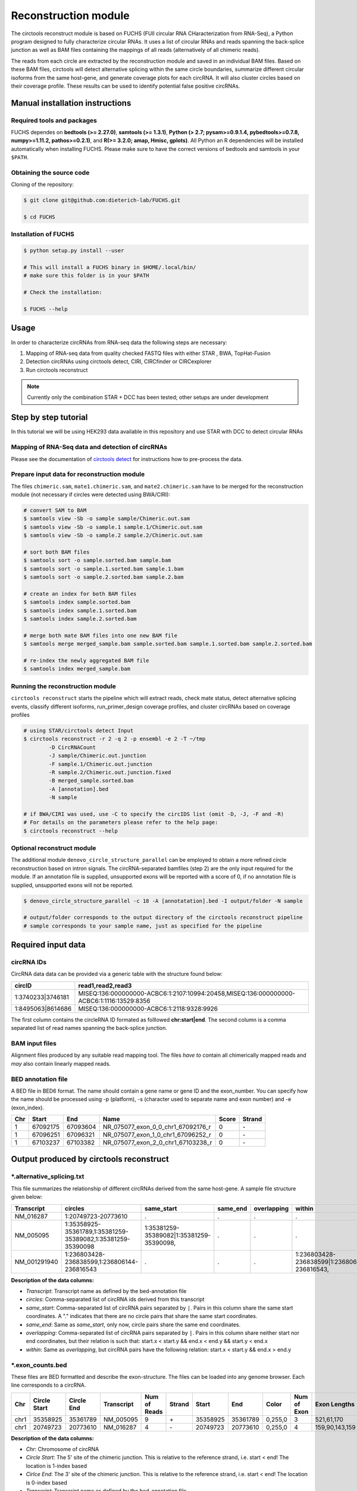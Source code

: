 Reconstruction module
********************************************************

The circtools reconstruct module is based on FUCHS (FUll circular RNA CHaracterization from RNA-Seq), a Python program designed to fully characterize circular RNAs. It uses a list of circular RNAs and reads spanning the back-splice junction as well as BAM files containing the mappings of all reads (alternatively of all chimeric reads).

The reads from each circle are extracted by the reconstruction module and saved in an individual BAM files. Based on these BAM files, circtools will detect alternative splicing within the same circle boundaries, summarize different circular isoforms from the same host-gene, and generate coverage plots for each circRNA. It will also cluster circles based on their coverage profile. These results can be used to identify potential false positive circRNAs.

Manual installation instructions
--------------------------------

Required tools and packages
^^^^^^^^^^^^^^^^^^^^^^^^^^^^

FUCHS dependes on **bedtools (>= 2.27.0)**, **samtools (>= 1.3.1)**,  **Python (> 2.7; pysam>=0.9.1.4, pybedtools>=0.7.8, numpy>=1.11.2, pathos>=0.2.1)**, and **R(>= 3.2.0; amap, Hmisc, gplots)**. All Python an R dependencies will be installed automatically when installing FUCHS. Please make sure to have the correct versions of bedtools and samtools in your ``$PATH``.

Obtaining the source code
^^^^^^^^^^^^^^^^^^^^^^^^^

Cloning of the repository:

.. code-block:: bash

  $ git clone git@github.com:dieterich-lab/FUCHS.git

  $ cd FUCHS

Installation of FUCHS
^^^^^^^^^^^^^^^^^^^^^
.. code-block:: bash

  $ python setup.py install --user

  # This will install a FUCHS binary in $HOME/.local/bin/
  # make sure this folder is in your $PATH

  # Check the installation:

  $ FUCHS --help


Usage
------

In order to characterize circRNAs from RNA-seq data the following steps are necessary:

1. Mapping of RNA-seq data from quality checked FASTQ files with either STAR , BWA, TopHat-Fusion

2. Detection circRNAs using circtools detect, CIRI, CIRCfinder or CIRCexplorer

3. Run circtools reconstruct


.. note:: Currently only the combination STAR + DCC has been tested; other setups are under development

Step by step tutorial
---------------------
In this tutorial we will be using HEK293 data available in this repository and use STAR with DCC to detect circular RNAs


Mapping of RNA-Seq data and detection of circRNAs
^^^^^^^^^^^^^^^^^^^^^^^^^^^^^^^^^^^^^^^^^^^^^^^^^^

Please see the documentation of `circtools detect <Detect.html>`_ for instructions how to pre-process the data.

Prepare input data for reconstruction module
^^^^^^^^^^^^^^^^^^^^^^^^^^^^^^^^^^^^^^^^^^^^

The files  ``chimeric.sam``, ``mate1.chimeric.sam``, and ``mate2.chimeric.sam`` have to be merged for the reconstruction module (not necessary if circles were detected using BWA/CIRI):

.. code-block:: bash

  # convert SAM to BAM
  $ samtools view -Sb -o sample sample/Chimeric.out.sam
  $ samtools view -Sb -o sample.1 sample.1/Chimeric.out.sam
  $ samtools view -Sb -o sample.2 sample.2/Chimeric.out.sam

  # sort both BAM files
  $ samtools sort -o sample.sorted.bam sample.bam
  $ samtools sort -o sample.1.sorted.bam sample.1.bam
  $ samtools sort -o sample.2.sorted.bam sample.2.bam

  # create an index for both BAM files
  $ samtools index sample.sorted.bam
  $ samtools index sample.1.sorted.bam
  $ samtools index sample.2.sorted.bam

  # merge both mate BAM files into one new BAM file
  $ samtools merge merged_sample.bam sample.sorted.bam sample.1.sorted.bam sample.2.sorted.bam

  # re-index the newly aggregated BAM file
  $ samtools index merged_sample.bam


Running the reconstruction module
^^^^^^^^^^^^^^^^^^^^^^^^^^^^^^^^^^

``circtools reconstruct`` starts the pipeline which will extract reads, check mate status, detect alternative splicing events, classify different isoforms, run_primer_design coverage profiles, and cluster circRNAs based on coverage profiles

.. code-block:: bash

  # using STAR/circtools detect Input
  $ circtools reconstruct -r 2 -q 2 -p ensembl -e 2 -T ~/tmp 
	  -D CircRNACount 
	  -J sample/Chimeric.out.junction 
	  -F sample.1/Chimeric.out.junction 
	  -R sample.2/Chimeric.out.junction.fixed 
	  -B merged_sample.sorted.bam 
	  -A [annotation].bed 
	  -N sample 

  # if BWA/CIRI was used, use -C to specify the circIDS list (omit -D, -J, -F and -R)
  # For details on the parameters please refer to the help page:
  $ circtools reconstruct --help

Optional reconstruct module
^^^^^^^^^^^^^^^^^^^^^^^^^^^

The additional module ``denovo_circle_structure_parallel`` can be employed to obtain a more refined circle reconstruction based on intron signals. The circRNA-separated bamfiles (step 2) are the only input required for the module. If an annotation file is supplied, unsupported exons will be reported with a score of 0, if no annotation file is supplied, unsupported exons will not be reported.

.. code-block:: bash

  $ denovo_circle_structure_parallel -c 18 -A [annotatation].bed -I output/folder -N sample

  # output/folder corresponds to the output directory of the circtools reconstruct pipeline
  # sample corresponds to your sample name, just as specified for the pipeline



Required input data
--------------------

circRNA IDs
^^^^^^^^^^^^

CircRNA data data can be provided via a generic table with the structure found below:

==================== ==========================================================================================
 circID               read1,read2,read3
==================== ==========================================================================================
 1:3740233\|3746181  MISEQ:136:000000000-ACBC6:1:2107:10994:20458,MISEQ:136:000000000-ACBC6:1:1116:13529:8356
 1:8495063\|8614686  MISEQ:136:000000000-ACBC6:1:2118:9328:9926
==================== ==========================================================================================


The first column contains the circleRNA ID formated as folllowed **chr:start|end**. The second column is a comma separated list of read names spanning the back-splice junction.

BAM input files
^^^^^^^^^^^^^^^^

Alignment files produced by any suitable read mapping tool. The files *have to* contain all chimerically mapped reads and *may* also contain linearly mapped reads.

BED annotation file
^^^^^^^^^^^^^^^^^^^^

A BED file in BED6 format. The name should contain a gene name or gene ID and the exon_number. You can specify how the name should be processed using -p (platform), -s (character used to separate name and exon number) and -e (exon_index).

====   ===========    =============     ===================================   =======  ======
Chr      Start            End               Name                               Score   Strand
====   ===========    =============     ===================================   =======  ======
 1      67092175        67093604         NR_075077_exon_0_0_chr1_67092176_r     0       \-
 1      67096251        67096321         NR_075077_exon_1_0_chr1_67096252_r     0       \-
 1      67103237        67103382         NR_075077_exon_2_0_chr1_67103238_r     0       \-
====   ===========    =============     ===================================   =======  ======


Output produced by circtools reconstruct
----------------------------------------

\*.alternative_splicing.txt
^^^^^^^^^^^^^^^^^^^^^^^^^^^

This file summarizes the relationship of different circRNAs derived from the same host-gene. A sample file structure given below:

=============  ============================================================    =========================================  =========   ===========  =============================================
Transcript      circles                                                        same_start                                 same_end    overlapping  within
=============  ============================================================    =========================================  =========   ===========  =============================================
NM_016287	1:20749723-20773610                                            .                                           .          .            .
NM_005095	1:35358925-35361789,1:35381259-35389082,1:35381259-35390098    1:35381259-35389082|1:35381259-35390098,    .          .            .
NM_001291940    1:236803428-236838599,1:236806144-236816543                    .                                           .          .            1:236803428-236838599|1:236806144-236816543,
=============  ============================================================    =========================================  =========   ===========  =============================================

**Description of the data columns:**

* *Transcript*: Transcript name as defined by the bed-annotation file
* *circles*: Comma-separated list of circRNA ids derived from this transcript
* *same_start*: Comma-separated list of circRNA pairs separated by ``|``. Pairs in this column share the same start coordinates. A "." indicates that there are no circle pairs that share the same start coordinates.
* *same_end*: Same as *same_start*, only now, circle pairs share the same end coordinates.
* *overlapping*: Comma-separated list of circRNA pairs separated by ``|``. Pairs in this column share neither start nor end coordinates, but their relation is such that: start.x < start.y && end.x < end.y && start.y < end.x
* *within*: Same as *overlapping*, but circRNA pairs have the following relation: start.x < start.y && end.x > end.y


\*.exon_counts.bed
^^^^^^^^^^^^^^^^^^^^^^^^^^

These files are BED formatted and describe the exon-structure. The files can be loaded into any genome browser. Each line corresponds to a circRNA.

=====  ============  =============    ============    =============    =======   ======== =========  ======= ===========  ==============  =====================
Chr    Circle Start   Circle  End      Transcript     Num of Reads     Strand      Start   End        Color  Num of Exon  Exon Lengths     Relative Exon Starts
=====  ============  =============    ============    =============    =======   ======== =========  ======= ===========  ==============  =====================
chr1    35358925        35361789        NM_005095       9               \+       35358925 35361789   0,255,0  3           521,61,170      0,2269,2694
chr1    20749723        20773610        NM_016287       4               \-       20749723 20773610   0,255,0  4           159,90,143,159  0,7443,21207,23728
=====  ============  =============    ============    =============    =======   ======== =========  ======= ===========  ==============  =====================

**Description of the data columns:**

* *Chr*: Chromosome of circRNA
* *Circle Start*: The 5' site of the chimeric junction. This is relative to the reference strand, i.e. start < end! The location is 1-index based
* *Cirlce End*: The 3' site of the chimeric junction. This is relative to the reference strand, i.e. start < end! The location is 0-index based
* *Transcript*: Transcript name as defined by the bed-annotation file
* *Num of Reads* : Number of reads supporting this chimeric junction, in other words, reads that are chimerically mapped to this junction
* *Strand*: Strand of the host-gene
* *Start*: Copied *Circle Start* to stay conform with BED12 format
* *End*: Copied *Circle End* to stay conform with BED12 format
* *Color*: pre defined color the exons will show up in the genome viewer (0,255,0 -> green)
* *Num of Exon*: Number of exons in this circRNA consists of
* *Exon Lengths*: Comma-separated list of the length of each exon
* *Relative Exon Starts*: Comma-separated list of the relative starting positions of the exons within the circle boundaries.



\*.exon_counts.txt
^^^^^^^^^^^^^^^^^^^^^^^^^^^^^
This file contains similar information as the previous file, just more detailed information on the exons. Each line corresponds to one exon.


======= =====================  ================ ============  ========== =====  ============   ============= ======= =============   ==============  ===========     ========= ========
sample   circle_id               transcript_id   other_ids       exon_id chr     start           end          strand  exon_length     unique_reads    fragments       number\+ number\-
======= =====================  ================ ============  ========== =====  ============   ============= ======= =============   ==============  ===========     ========= ========
hek293   1:35358925-35361789     NM_005095       NM_005095       2       1       35358924        35359446        \+       522          9               9               4        5
hek293   1:35358925-35361789     NM_005095       NM_005095       3       1       35361193        35361255        \+       62           3               3               1        2
hek293   1:35358925-35361789     NM_005095       NM_005095       4       1       35361618        35361789        \+       171          9               9               4        5
hek293   1:20749723-20773610     NM_016287       NM_016287       3       1       20749722        20749882        \-       160          4               4               4        0
hek293   1:20749723-20773610     NM_016287       NM_016287       4       1       20757165        20757256        \-       91           1               1               1        0
hek293   1:20749723-20773610     NM_016287       NM_016287       5       0       0               0               \0       0            0               0               0        0
hek293   1:20749723-20773610     NM_016287       NM_016287       6       0       0               0               \0       0            0               0               0        0
hek293   1:20749723-20773610     NM_016287       NM_016287       7       1       20770929        20771073        \-       144          1               1               1        0
hek293   1:20749723-20773610     NM_016287       NM_016287       8       1       20773450        20773610        \-       160          4               4               4        0
======= =====================  ================ ============  ========== =====  ============   ============= ======= =============   ==============  ===========     ========= ========

**Description of the data columns:**

* *sample*: Sample name as specified by the user. This is useful if the user wants to merge files from different samples
* *circle_id*: circRNA-ID. The circleID is formatted to be copy and pasted to a genome browser for easy access
* *transcript_id*: Transcript name as defined by the bed-annotation file. This is the best fitting transcript. i.e. the splicing variants that contains the most exons that are actually covered
* *other_ids*: Alternative Transcript names that are either just as fitting, or contain more or less exons as supported by reads
* *exon_id*: Exon number relative to the host-gene of the circularized exon. One circle may have more than one exon. These will be listed as consecutive lines
* *chr*: Chromosome the circRNA is located on
* *start*: 5' start of the exon, relative to the reference strand, 0-based
* *end*: 3' end of the exon, relative to the reference start, 0-based
* *strand*: Strand of the host-gene
* *exon_length*: Length of the current exon
* *unique_reads*: Number of unique reads associated with the chimeric junction. When the data is paired end, then both ends are considered as separate reads.
* *fragments*: Number of broken fragments aligning to the circle
* *number\+*: Number of reads spanning the chimeric junction on the forward strand
* *number\-*: Number of reads spanning the chimeric junction on the reverse strand (if reads are only from one strand, this may indicate that there is a sequencing bias)

\*.mate_status.txt
^^^^^^^^^^^^^^^^^^^

This output file contains the results of analyzing the amount of how often each fragment spans a chimeric junction. A fragment can either span the chimeric junction once (single), only one end spans the junction, twice (double) both ends span the chimeric junction, or more than twice (undefined).

=====================  ================ =============   ============   ============    ======= ======== ==========
circle_id               transcript_ids  num_reads       min_length      max_length      single  double  undefined
=====================  ================ =============   ============   ============    ======= ======== ==========
1_20749723_20773610     NM_016287       4               790              790             4       0       0
1_35358925_35361789     NM_005095       9               754              754             9       0       0
=====================  ================ =============   ============   ============    ======= ======== ==========

**Description of the data columns:**

* *circle_id*: The circRNA ID in the form *chr_start_stop*
* *transcript_ids*: Names of the corresponding annotated transcript IDs
* *num_reads*: Total number of reads for this circRNA
* *min_length* Minimal length of exons intersecting the circRNA
* *max_length*: Maximal length of exons intersecting the circRNA (if only one exon same as *min_length*)
* *single*: Number of single break points for this circRNA
* *double*: Number of double break points for this circRNA
* *undefined*: Number of undefined break points for this circRNA

\*.skipped_exons.bed
^^^^^^^^^^^^^^^^^^^^^

=====  ==============  ============    ==============  ======= ======= =============== ============   ========= ========== ============ =============
Chr     Circle-Start    Circle-End      Transcript      Ratio  Strand   Intron-Start    Intron-End     Color    NumExon    IntronLength RelativeStart
=====  ==============  ============    ==============  ======= ======= =============== ============   ========= ========== ============ =============
chr5    178885614       178931326       NM_030613       60.0    .       178913072       178931236      255,0,0  3          1,146,1      0,30950,45711
chr6    161034259       161049979       NM_001291958    40.0    .       161049332       161049852      255,0,0  3          1,520,1      0,15073,15719
=====  ==============  ============    ==============  ======= ======= =============== ============   ========= ========== ============ =============

**Description of the data columns:**

* *Chr*: Chromosome of circRNA
* *Circle-Start*: The 5' site of the chimeric junction. This is relative to the reference strand, i.e. start < end! The location is 1-index based
* *Cirlce-End*: The 3' site of the chimeric junction. This is relative to the reference strand, i.e. start < end! The location is 0-index based
* *Transcript*: Transcript name as defined by the BED annotation file
* *Ratio*: Ratio of reads of this skipped exon
* *Strand*: Strand of the host-gene
* *Intron-Start*: The 5' site of intron. This is relative to the reference strand, i.e. start < end! The location is 1-index based
* *Intron-End*: The 3' site of the intron. This is relative to the reference strand, i.e. start < end! The location is 0-index based
* *Color*: pre defined color the exons will show up in the genome viewer (0,255,0 -> green)
* *Num of Exon*: Number of exons in this circRNA consists of
* *IntronLengths*: Comma-separated list of the length of each intron
* *RelativeStart*: Comma-separated list of the relative starting positions of the introns within the circle boundaries.

\*.skipped_exons.txt
^^^^^^^^^^^^^^^^^^^^^^^^^^^^^^

=====================   ==============  ======================  =============================================   ======================================================================================================================================   =============   ===========
circle_id               transcript_id   skipped_exon            intron                                          read_names                                                                                                                               splice_reads    exon_reads
=====================   ==============  ======================  =============================================   ======================================================================================================================================   =============   ===========
5_178885614_178931326   NM_030613       5:178916564-178916710   set\(\[\(\'5\', 178913072, 178931236\)\]\)      MISEQ:136:000000000-ACBC6:1:2103:10044:24618,MISEQ:136:000000000-ACBC6:1:2115:19571:6931,MISEQ:136:000000000-ACBC6:1:1119:25537:8644     3               5
6_161034259_161049979   NM_001291958    6:161049332-161049852   set\(\[\(\'6\', 161049332, 161049852\)\]\)      MISEQ:136:000000000-ACBC6:1:1113:25288:9067,MISEQ:136:000000000-ACBC6:1:2116:11815:3530                                                  2               5
=====================   ==============  ======================  =============================================   ======================================================================================================================================   =============   ===========

**Description of the data columns:**

* *Chr*: Chromosome of circRNA
* *Transcript_id*: Transcript name as defined by the BED annotation file
* *Skipped_exon*: Coordinates of the skipped exon
* *Intron*: Set of introns
* *read_names*: Unique read names identifying this skipped exon
* *splice_reads*: Number of reads supporting the splice site
* *exon_reads*: Number of reads supporting the exon


\*.sample_name.exon_chain_6.bed
^^^^^^^^^^^^^^^^^^^^^^^^^^^^^^^^^^^^^^^^^^

=====  ==============  ============    =========================== ======= =======
Chr     Exon-Start       Exon-End         ID                        Ratio   Strand
=====  ==============  ============    =========================== ======= =======
11      33286413        33286525        11:33286413-33287511|0|0    5       .
11      33287338        33287511        11:33286413-33287511|1|0    9       .
=====  ==============  ============    =========================== ======= =======

**Description of the data columns:**

* *Chr*: Chromosome of circRNA
* *Exon-Start*: The 5' site of the chimeric junction. This is relative to the reference strand, i.e. start < end! The location is 1-index based
* *Exon-End*: The 3' site of the chimeric junction. This is relative to the reference strand, i.e. start < end! The location is 0-index based
* *Name*: CircRNA ID, number of exon, coverage
* *Ratio*: Coverage ratio
* *Strand*: Strand not reported, always "."


\*.sample_name.exon_chain_12.bed
^^^^^^^^^^^^^^^^^^^^^^^^^^^^^^^^^^^^^^^^^^

=====  ==============  ============    ====================================== ======= ======== =============== ============ ========= ========== ============== =============
Chr     Circle-Start    Circle-End      ID                                     #reads  Strand   Circle-Start    Circle-End    Color    #Exons     Exon lengths  Exon starts
=====  ==============  ============    ====================================== ======= ======== =============== ============ ========= ========== ============== =============
11      33286413        33287511       11:33286413-33287511|0|0.446265938069    7       .      33286413         33287511    255,0,0       2       112,173         0,925
10      68959806        68960249       10:68959806-68960249|0|0.984198645598    5       .      68959806         68960249    255,0,0       2       146,290         0,153
=====  ==============  ============    ====================================== ======= ======== =============== ============ ========= ========== ============== =============


**Description of the data columns:**

* *Chr*: Chromosome of circRNA
* *Circle-Start*: The 5' site of the chimeric junction. This is relative to the reference strand, i.e. start < end! The location is 1-index based
* *Cirlce-End*: The 3' site of the chimeric junction. This is relative to the reference strand, i.e. start < end! The location is 0-index based
* *ID*: CircRNA ID, running number, coverage
* *#reads*: Number of reads covering the circRNA
* *Strand*: Strand (always ".")
* *Circle-Start*: See above
* *Circle-End*: See above
* *Color*: pre defined color the exons will show up in the genome viewer (0,255,0 -> green)
* *Num of Exon*: Number of exons in this circRNA consists of
* *Exon lengths*: Comma-separated list of the length of each exon
* *Exon Starts*: Comma-separated list of the relative starting positions of the exon within the circle boundaries.

sample [folder]
^^^^^^^^^^^^^^^^^^^^

* 1_35358925_35361789_9reads.sorted.bam
* 1_35358925_35361789_9reads.sorted.bam.bai
* 1_20749723_20773610_4reads.sorted.bam
* 1_20749723_20773610_4reads.sorted.bam.bai


\*.coverage_pictures/ [folder]
^^^^^^^^^^^^^^^^^^^^^^^^^^^^^^^

Using R, circtools will generate a graphical representation of each circle’s coverage profile, preserving the exon information as coloured segments. The smoothed profiles are saved as PNGs in a separate folder for easy examination by eye.

Sample circRNA coverage plot
@@@@@@@@@@@@@@@@@@@@@@@@@@@@@@
.. image:: img/1_1223244_1223968_NM_016547.png


\*\.coverage_profiles/ [folder]
^^^^^^^^^^^^^^^^^^^^^^^^^^^^^^^

Circtools will accumulate all coverage profiles, normalize the profiles by circle length and cluster the circles based on their coverage profiles. The clustering is performed on all circles. Additionally, to avoid that the clustering will only group the circles based on their length, a group-wise clustering is performed. Here the circles are separated based on their length into small (<500 BP), medium (500–1,000 BP), and long (≥1,000 BP) circles. Based on correlation a K-means clustering is performed using the R package amap.


All circles
@@@@@@@@@@@@
.. image:: img/coverage.clusters.all_circles-0.png

Short circles
@@@@@@@@@@@@@@
.. image:: img/coverage.clusters.short_circles-0.png

Medium circles
@@@@@@@@@@@@@@
.. image:: img/coverage.clusters.medium_circles-0.png

Long circles
@@@@@@@@@@@@@@
.. image:: img/coverage.clusters.long_circles-0.png

Profiles of all circles
@@@@@@@@@@@@@@@@@@@@@@@@@
.. image:: img/coverage_profiles.all_circles-0.png


